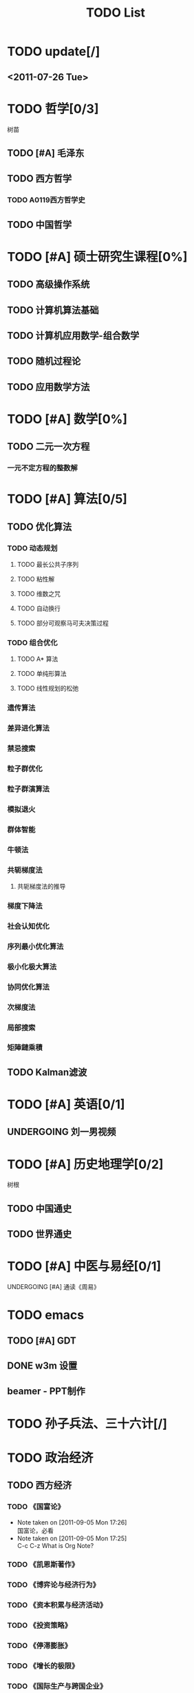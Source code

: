 # -*- org -*-

# Time-stamp: <2011-09-15 20:51:24 Thursday by ldw>

#+OPTIONS: ^:nil author:nil timestamp:nil creator:nil

#+STARTUP: indent overview

#+STYLE: <link rel="stylesheet" type="text/css" href="css/org.css" />

#+title:TODO List

* TODO update[/]

** <2011-07-26 Tue>

* TODO 哲学[0/3]
树苗
** TODO [#A] 毛泽东
** TODO 西方哲学
*** TODO A0119西方哲学史
** TODO 中国哲学

* TODO [#A] 硕士研究生课程[0%]
** TODO 高级操作系统
** TODO 计算机算法基础
** TODO 计算机应用数学-组合数学
** TODO 随机过程论
** TODO 应用数学方法
* TODO [#A] 数学[0%]

** TODO 二元一次方程

*** 一元不定方程的整数解

* TODO [#A] 算法[0/5]

** TODO 优化算法

*** TODO 动态规划

**** TODO 最长公共子序列

**** TODO 粘性解

**** TODO 维数之咒

**** TODO 自动换行

**** TODO 部分可观察马可夫决策过程

*** TODO 组合优化

**** TODO A* 算法

**** TODO 单纯形算法

**** TODO 线性规划的松弛

*** 遗传算法

*** 差异进化算法

*** 禁忌搜索

*** 粒子群优化

*** 粒子群演算法

*** 模拟退火

*** 群体智能

*** 牛顿法


*** 共轭梯度法

**** 共轭梯度法的推导

*** 梯度下降法

*** 社会认知优化

*** 序列最小优化算法

*** 极小化极大算法

*** 协同优化算法

*** 次梯度法

*** 局部搜索

*** 矩陣鏈乘積

** TODO Kalman滤波
  
* TODO [#A] 英语[0/1]
** UNDERGOING 刘一男视频
* TODO [#A] 历史地理学[0/2]
树根

** TODO 中国通史
** TODO 世界通史

* TODO [#A] 中医与易经[0/1]

***** UNDERGOING [#A] 通读《周易》

* TODO emacs
** TODO [#A] GDT
** DONE w3m 设置
   CLOSED: [2011-07-25 Mon 18:13]


** beamer - PPT制作
* TODO 孙子兵法、三十六计[/]

* TODO 政治经济
** TODO 西方经济

*** TODO 《国富论》
- Note taken on [2011-09-05 Mon 17:26] \\
  国富论，必看
- Note taken on [2011-09-05 Mon 17:25] \\
  C-c C-z
  What is Org Note?
*** TODO 《凯恩斯著作》
*** TODO 《博弈论与经济行为》
*** TODO 《资本积累与经济活动》
*** TODO 《投资策略》
*** TODO 《停滞膨胀》
*** TODO 《增长的极限》
*** TODO 《国际生产与跨国企业》
** TODO 《黄金游戏》
* TODO 临时[2/11]
** TODO [#A] 学习emacs orgmode的表格和特殊字符的输入。
** <2011-07-24 Sun 08:54>
*** DONE 添加中国地图和世界地图的背景
    CLOSED: [2011-07-24 Sun 09:48]
    - CLOSING NOTE [2011-07-24 Sun 09:49] \\
      将世界地图和中国地图用gimp裁剪并绽放后作为桌面
** TODO 整理金鸿评论的近期文章(Latex)
** CANCELED 命令行音乐播放器xmm2
CLOSED: [2011-08-20 Sat 08:45]
** DONE Apache服务器设置
CLOSED: [2011-08-02 Tue 17:29]
** 歌曲
*** 《伽蓝雨》
** TODO 《军情观察室》
*** <2011-07-31 Sun>
航母：训练和实验
蛟龙号：超过5千米，实验于东北太平洋
运九
    
** TODO Apache+php+mysql
** TODO grep与find学习

*** info grep ; info find

** TODO w3m 天气预报设置

** TODO rhythmbox 能显示歌词吗?
** 消耗时间

*** TODO 电影
**** TODO 《史密斯夫妇》
**** TODO 《刀》，赵文卓，徐克
*** 小说

*** 博客

** TODO <2011-08-20 Sat>[0/4]

*** TODO 科学态度
*** TODO 优化的意义和发展
*** TODO 心态
*** TODO 毛泽东评论[金鸿、占豪、会同天下、刀口、migel、龙凯锋、]
